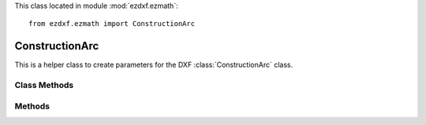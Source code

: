 .. module:: ezdxf.ezmath

This class located in module :mod:`ezdxf.ezmath`::

    from ezdxf.ezmath import ConstructionArc


ConstructionArc
---------------

.. class:: ConstructionArc

    This is a helper class to create parameters for the DXF :class:`ConstructionArc` class.


.. attribute:: ConstructionArc.center

    Center point as :class:`~ezdxf.ezmath.Vector`

.. attribute:: ConstructionArc.radius

    Arc radius

.. attribute:: ConstructionArc.start_angle

    Start angle of arc in degrees.

.. attribute:: ConstructionArc.start_angle_rad

    Start angle of arc in radians.

.. attribute:: ConstructionArc.end_angle

    End angle of arc in degrees.

.. attribute:: ConstructionArc.end_angle_rad

    End angle of arc in radians.


Class Methods
~~~~~~~~~~~~~

.. method:: ConstructionArc.from_2p_angle(start_point, end_point, angle, ccw=True)

    Create arc from two points and enclosing angle. Arc goes by default in counter clockwise orientation from
    start_point to end_point, can be changed by *ccw* =False.
    Z-axis of start_point and end_point has to be 0 if given.


    :param start_point: start point as (x, y [,z]) tuple
    :param end_point: end point as (x, y [,z]) tuple
    :param float angle: enclosing angle in degrees
    :param bool ccw: counter clockwise orientation

    :Return: new :class:`~ezdxf.ezmath.ConstructionArc`

.. method:: ConstructionArc.from_2p_radius(start_point, end_point, radius, ccw=True, center_is_left=True)

    Create arc from two points and arc radius. Arc goes by default in counter clockwise orientation from
    start_point to end_point, can be changed by *ccw* =False.
    Z-axis of start_point and end_point has to be 0 if given.

    The parameter *center_is_left* defines if the center of the arc is left or right of the line *start point* ->
    *end point*. Parameter *ccw* =False swaps start- and end point, which inverts the meaning of *center_is_left*.

    :param start_point: start point as (x, y [,z]) tuple
    :param end_point: end point as (x, y [,z]) tuple
    :param float radius: arc radius
    :param bool ccw: counter clockwise orientation
    :param bool center_is_left: center point of arc is left of line *start point* -> *end point* if True, else on the right side of this line

    :Return: new :class:`~ezdxf.ezmath.ConstructionArc`

.. method:: ConstructionArc.from_3p(start_point, end_point, def_point, ccw=True)

    Create arc from three points. Arc goes by default in counter clockwise orientation from
    start_point to end_point, can be changed by *ccw* =False.
    Z-axis of start_point, end_point and def_point has to be 0 if given.

    :param start_point: start point as (x, y [,z]) tuple
    :param end_point: end point as (x, y [,z]) tuple
    :param def_point: additional definition point as (x, y [,z]) tuple
    :param bool ccw: counter clockwise orientation

    :Return: new :class:`~ezdxf.ezmath.ConstructionArc`


Methods
~~~~~~~

.. method:: ConstructionArc.add_to_layout(layout, ucs=None, dxfattribs=None)

    Add arc as DXF entity to a layout.

    Supports 3D arcs by using an :class:`~ezdxf.ezmath.UCS`. An arc is always defined in the xy-plane, by using an
    arbitrary :class:`~ezdxf.ezmath.UCS`, the arc can be placed in 3D space, automatically :class:`~ezdxf.ezmath.OCS`
    transformation included.

    :param layout: destination layout (model space, paper space or block)
    :param ucs: :class:`~ezdxf.ezmath.UCS` definition for arc properties transformation to :class:`~ezdxf.ezmath.OCS`,
                *None* for 2D arcs
    :param dict dxfattribs: usual DXF attributes supported by :class:`ConstructionArc`

    :Return: DXF :class:`ConstructionArc` object

